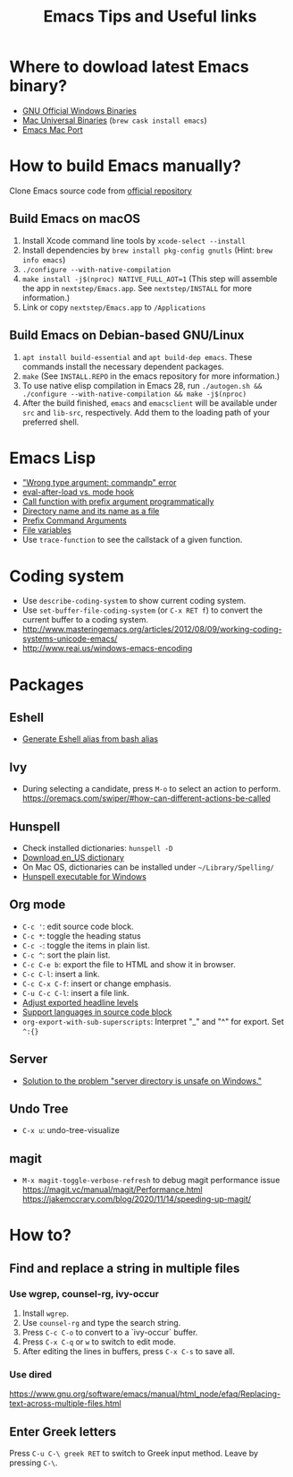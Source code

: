 #+STARTUP: content indent
#+OPTIONS: ^:{}
#+TITLE: Emacs Tips and Useful links

* Where to dowload latest Emacs binary?
- [[http://ftp.gnu.org/gnu/emacs/windows/][GNU Official Windows Binaries]]
- [[http://emacsformacosx.com/][Mac Universal Binaries]] (=brew cask install emacs=)
- [[https://github.com/railwaycat/homebrew-emacsmacport/releases][Emacs Mac Port]]
* How to build Emacs manually?
Clone Emacs source code from [[https://savannah.gnu.org/projects/emacs][official repository]]
** Build Emacs on macOS
1) Install Xcode command line tools by =xcode-select --install=
2) Install dependencies by =brew install pkg-config gnutls= (Hint: =brew info emacs=)
3) =./configure --with-native-compilation=
4) =make install -j$(nproc) NATIVE_FULL_AOT=1= (This step will assemble the app in =nextstep/Emacs.app=. See =nextstep/INSTALL= for more information.)
5) Link or copy =nextstep/Emacs.app= to =/Applications=
** Build Emacs on Debian-based GNU/Linux
1) =apt install build-essential= and =apt build-dep emacs=. These commands install the necessary dependent packages.
2) =make= (See =INSTALL.REPO= in the emacs repository for more information.)
3) To use native elisp compilation in Emacs 28, run =./autogen.sh && ./configure --with-native-compilation && make -j$(nproc)=
4) After the build finished, =emacs= and =emacsclient= will be available under =src= and =lib-src=, respectively. Add them to the loading path of your preferred shell.
* Emacs Lisp
- [[http://stackoverflow.com/q/1250846/1083056]["Wrong type argument: commandp" error]]
- [[http://stackoverflow.com/q/2736087/1083056][eval-after-load vs. mode hook]]
- [[http://stackoverflow.com/q/6156286/1083056][Call function with prefix argument programmatically]]
- [[http://www.gnu.org/software/emacs/manual/html_node/elisp/Directory-Names.html#Directory-Names][Directory name and its name as a file]]
- [[http://www.gnu.org/software/emacs/manual/html_node/elisp/Prefix-Command-Arguments.html][Prefix Command Arguments]]
- [[http://www.gnu.org/software/emacs/manual/html_node/emacs/Specifying-File-Variables.html#Specifying-File-Variables][File variables]]
- Use =trace-function= to see the callstack of a given function.
* Coding system
- Use =describe-coding-system= to show current coding system.
- Use =set-buffer-file-coding-system= (or =C-x RET f=) to convert the current buffer to a coding system.
- http://www.masteringemacs.org/articles/2012/08/09/working-coding-systems-unicode-emacs/
- http://www.reai.us/windows-emacs-encoding
* Packages
** Eshell
- [[http://www.emacswiki.org/emacs/EshellAlias#toc8][Generate Eshell alias from bash alias]]
** Ivy
- During selecting a candidate, press =M-o= to select an action to perform. https://oremacs.com/swiper/#how-can-different-actions-be-called
** Hunspell
- Check installed dictionaries: =hunspell -D=
- [[http://wordlist.sourceforge.net/][Download en_US dictionary]]
- On Mac OS, dictionaries can be installed under =~/Library/Spelling/=
- [[https://github.com/zdenop/hunspell-mingw/downloads][Hunspell executable for Windows]]
** Org mode
- =C-c '=: edit source code block.
- =C-c *=: toggle the heading status
- =C-c -=: toggle the items in plain list.
- =C-c ^=: sort the plain list.
- =C-c C-e b=: export the file to HTML and show it in browser.
- =C-c C-l=: insert a link.
- =C-c C-x C-f=: insert or change emphasis.
- =C-u C-c C-l=: insert a file link.
- [[http://orgmode.org/manual/Headings-and-sections.html#Headings-and-sections][Adjust exported headline levels]]
- [[http://orgmode.org/worg/org-contrib/babel/languages.html][Support languages in source code block]]
- =org-export-with-sub-superscripts=: Interpret "_" and "^" for export. Set =^:{}=
** Server
- [[http://stackoverflow.com/questions/5233041/emacs-and-the-server-unsafe-error][Solution to the problem "server directory is unsafe on Windows."]]
** Undo Tree
- =C-x u=: undo-tree-visualize
** magit
- =M-x magit-toggle-verbose-refresh= to debug magit performance issue
  https://magit.vc/manual/magit/Performance.html
  https://jakemccrary.com/blog/2020/11/14/speeding-up-magit/
* How to?
** Find and replace a string in multiple files
*** Use wgrep, counsel-rg, ivy-occur
1) Install =wgrep=.
2) Use =counsel-rg= and type the search string.
3) Press =C-c C-o= to convert to a `ivy-occur` buffer.
4) Press =C-x C-q= or =w= to switch to edit mode.
5) After editing the lines in buffers, press =C-x C-s= to save all.
*** Use dired
https://www.gnu.org/software/emacs/manual/html_node/efaq/Replacing-text-across-multiple-files.html
** Enter Greek letters
Press =C-u C-\ greek RET= to switch to Greek input method. Leave by pressing =C-\=.

